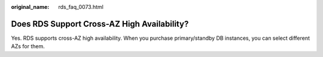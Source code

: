 :original_name: rds_faq_0073.html

.. _rds_faq_0073:

Does RDS Support Cross-AZ High Availability?
============================================

Yes. RDS supports cross-AZ high availability. When you purchase primary/standby DB instances, you can select different AZs for them.
